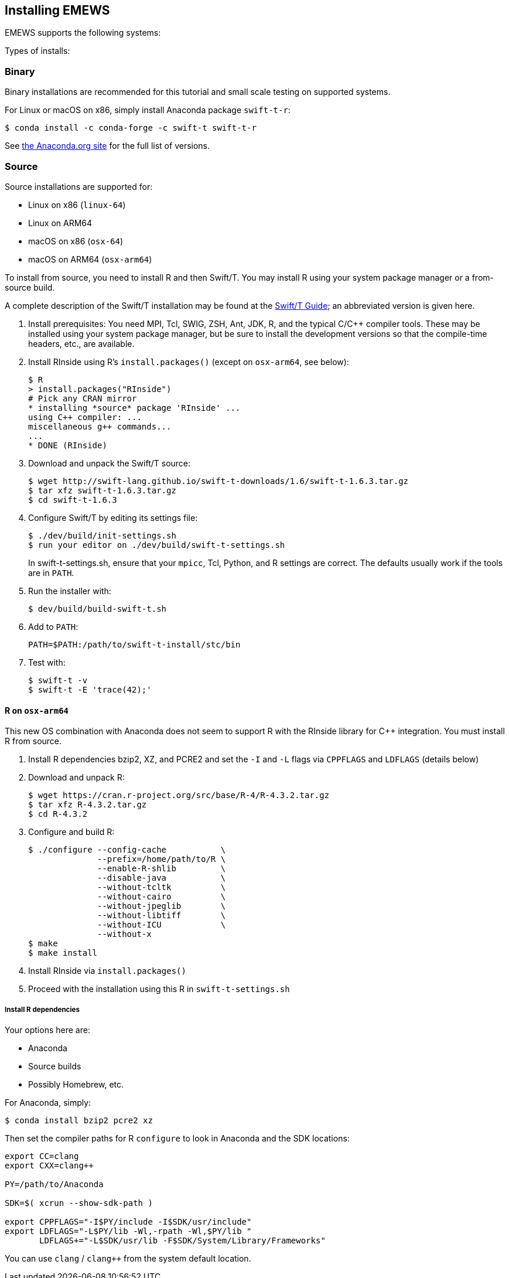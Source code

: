 == Installing EMEWS

EMEWS supports the following systems:

Types of installs:

=== Binary

Binary installations are recommended for this tutorial and small scale testing on supported systems.

For Linux or macOS on x86, simply install Anaconda package `swift-t-r`:
----
$ conda install -c conda-forge -c swift-t swift-t-r
----

See https://anaconda.org/swift-t/swift-t-r[the Anaconda.org site] for the full list of versions.

=== Source

Source installations are supported for:

* Linux on x86 (`linux-64`)
* Linux on ARM64
* macOS on x86 (`osx-64`)
* macOS on ARM64 (`osx-arm64`)

To install from source, you need to install R and then Swift/T.
You may install R using your system package manager or a from-source build.

A complete description of the Swift/T installation may be found at the https://swift-lang.github.io/swift-t/guide.html#_installation[Swift/T Guide]; an abbreviated version is given here.

. Install prerequisites: You need MPI, Tcl, SWIG, ZSH, Ant, JDK, R, and the typical C/C++ compiler tools.  These may be installed using your system package manager, but be sure to install the development versions so that the compile-time headers, etc., are available.
. Install RInside using R's `install.packages()` (except on `osx-arm64`, see below):
+
----
$ R
> install.packages("RInside")
# Pick any CRAN mirror
* installing *source* package 'RInside' ...
using C++ compiler: ...
miscellaneous g++ commands...
...
* DONE (RInside)
----
. Download and unpack the Swift/T source:
+
----
$ wget http://swift-lang.github.io/swift-t-downloads/1.6/swift-t-1.6.3.tar.gz
$ tar xfz swift-t-1.6.3.tar.gz
$ cd swift-t-1.6.3
----
. Configure Swift/T by editing its settings file:
+
----
$ ./dev/build/init-settings.sh
$ run your editor on ./dev/build/swift-t-settings.sh
----
+
In +swift-t-settings.sh+, ensure that your `mpicc`, Tcl, Python, and R settings are correct.  The defaults usually work if the tools are in `PATH`.
. Run the installer with:
+
----
$ dev/build/build-swift-t.sh
----
. Add to `PATH`:
+
----
PATH=$PATH:/path/to/swift-t-install/stc/bin
----
. Test with:
+
----
$ swift-t -v
$ swift-t -E 'trace(42);'
----

==== R on `osx-arm64`

This new OS combination with Anaconda does not seem to support R with the RInside library for C++ integration.  You must install R from source.

. Install R dependencies bzip2, XZ, and PCRE2 and set the `-I` and `-L` flags via `CPPFLAGS` and `LDFLAGS` (details below)
. Download and unpack R:
+
----
$ wget https://cran.r-project.org/src/base/R-4/R-4.3.2.tar.gz
$ tar xfz R-4.3.2.tar.gz
$ cd R-4.3.2
----
. Configure and build R:
+
----
$ ./configure --config-cache           \
              --prefix=/home/path/to/R \
              --enable-R-shlib         \
              --disable-java           \
              --without-tcltk          \
              --without-cairo          \
              --without-jpeglib        \
              --without-libtiff        \
              --without-ICU            \
              --without-x
$ make
$ make install
----
. Install RInside via `install.packages()`
. Proceed with the installation using this R in `swift-t-settings.sh`

===== Install R dependencies

Your options here are:

* Anaconda
* Source builds
* Possibly Homebrew, etc.

For Anaconda, simply:

----
$ conda install bzip2 pcre2 xz
----

Then set the compiler paths for R `configure` to look in Anaconda and the SDK locations:
----
export CC=clang
export CXX=clang++

PY=/path/to/Anaconda

SDK=$( xcrun --show-sdk-path )

export CPPFLAGS="-I$PY/include -I$SDK/usr/include"
export LDFLAGS="-L$PY/lib -Wl,-rpath -Wl,$PY/lib "
       LDFLAGS+="-L$SDK/usr/lib -F$SDK/System/Library/Frameworks"
----

You can use `clang` / `clang++` from the system default location.

////
clang from Anaconda?
////
